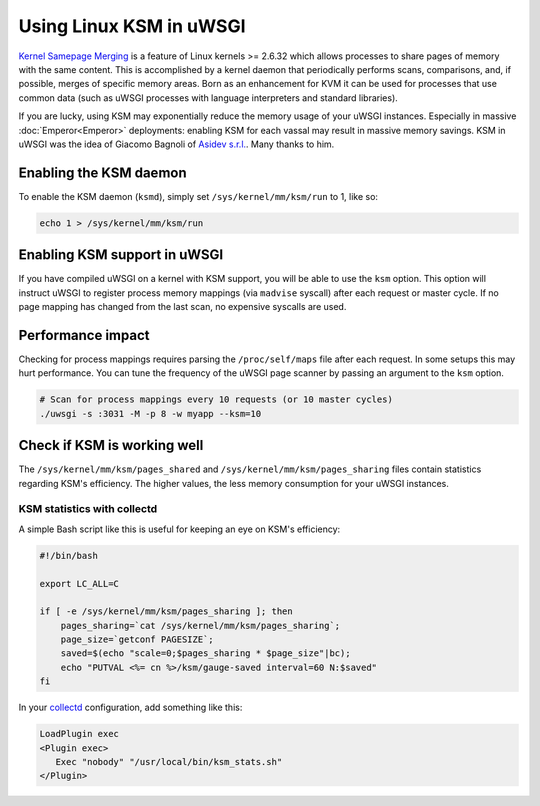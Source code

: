 Using Linux KSM in uWSGI
========================

`Kernel Samepage Merging <http://www.linux-kvm.org/page/KSM>`_ is a feature of
Linux kernels >= 2.6.32 which allows processes to share pages of memory with
the same content. This is accomplished by a kernel daemon that periodically
performs scans, comparisons, and, if possible, merges of specific memory areas.
Born as an enhancement for KVM it can be used for processes that use common data
(such as uWSGI processes with language interpreters and standard libraries).

If you are lucky, using KSM may exponentially reduce the memory usage of your
uWSGI instances. Especially in massive :doc:`Emperor<Emperor>` deployments:
enabling KSM for each vassal may result in massive memory savings.
KSM in uWSGI was the idea of Giacomo Bagnoli of `Asidev s.r.l.
<http://www.asidev.com/en/company.html>`_. Many thanks to him.

Enabling the KSM daemon
-----------------------

To enable the KSM daemon (``ksmd``), simply set ``/sys/kernel/mm/ksm/run`` to 1,
like so:

.. code-block:: sh

    echo 1 > /sys/kernel/mm/ksm/run

.. 注意::

    Remember to do this on machine startup, as the KSM daemon does not run by
    default.

.. 注意::

    KSM is an opt-in feature that has to be explicitly requested by processes,
    so just enabling KSM will not be a savior for everything on your machine.

Enabling KSM support in uWSGI
-----------------------------

If you have compiled uWSGI on a kernel with KSM support, you will be able to
use the ``ksm`` option. This option will instruct uWSGI to register process
memory mappings (via ``madvise`` syscall) after each request or master cycle.
If no page mapping has changed from the last scan, no expensive syscalls are
used.

Performance impact
------------------

Checking for process mappings requires parsing the ``/proc/self/maps`` file
after each request. In some setups this may hurt performance. You can tune the
frequency of the uWSGI page scanner by passing an argument to the ``ksm``
option.

.. code-block:: sh

    # Scan for process mappings every 10 requests (or 10 master cycles)
    ./uwsgi -s :3031 -M -p 8 -w myapp --ksm=10

Check if KSM is working well
----------------------------

The ``/sys/kernel/mm/ksm/pages_shared`` and ``/sys/kernel/mm/ksm/pages_sharing``
files contain statistics regarding KSM's efficiency. The higher values, the
less memory consumption for your uWSGI instances.

KSM statistics with collectd
^^^^^^^^^^^^^^^^^^^^^^^^^^^^

A simple Bash script like this is useful for keeping an eye on KSM's efficiency:

.. code-block:: sh

    #!/bin/bash
    
    export LC_ALL=C
    
    if [ -e /sys/kernel/mm/ksm/pages_sharing ]; then
        pages_sharing=`cat /sys/kernel/mm/ksm/pages_sharing`;
        page_size=`getconf PAGESIZE`;
        saved=$(echo "scale=0;$pages_sharing * $page_size"|bc);
        echo "PUTVAL <%= cn %>/ksm/gauge-saved interval=60 N:$saved"
    fi

In your `collectd <http://collectd.org/>`_ configuration, add something like
this:

.. code-block:: ini

    LoadPlugin exec
    <Plugin exec>
       Exec "nobody" "/usr/local/bin/ksm_stats.sh"
    </Plugin>
